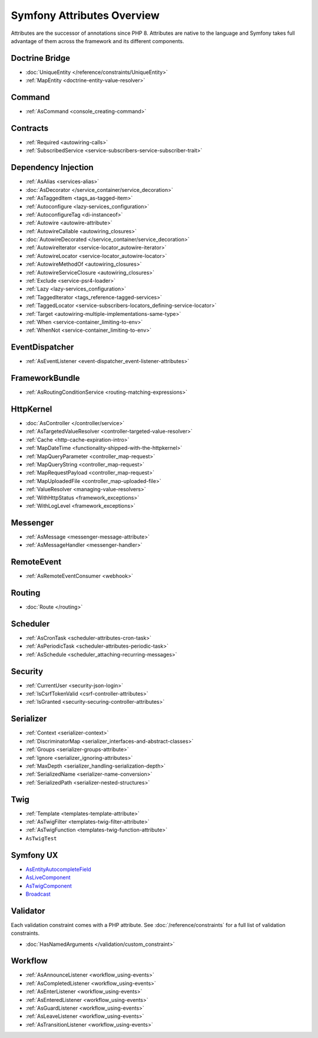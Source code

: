 Symfony Attributes Overview
===========================

Attributes are the successor of annotations since PHP 8. Attributes are native
to the language and Symfony takes full advantage of them across the framework
and its different components.

Doctrine Bridge
~~~~~~~~~~~~~~~

* :doc:`UniqueEntity </reference/constraints/UniqueEntity>`
* :ref:`MapEntity <doctrine-entity-value-resolver>`

Command
~~~~~~~

* :ref:`AsCommand <console_creating-command>`

Contracts
~~~~~~~~~

* :ref:`Required <autowiring-calls>`
* :ref:`SubscribedService <service-subscribers-service-subscriber-trait>`

Dependency Injection
~~~~~~~~~~~~~~~~~~~~

* :ref:`AsAlias <services-alias>`
* :doc:`AsDecorator </service_container/service_decoration>`
* :ref:`AsTaggedItem <tags_as-tagged-item>`
* :ref:`Autoconfigure <lazy-services_configuration>`
* :ref:`AutoconfigureTag <di-instanceof>`
* :ref:`Autowire <autowire-attribute>`
* :ref:`AutowireCallable <autowiring_closures>`
* :doc:`AutowireDecorated </service_container/service_decoration>`
* :ref:`AutowireIterator <service-locator_autowire-iterator>`
* :ref:`AutowireLocator <service-locator_autowire-locator>`
* :ref:`AutowireMethodOf <autowiring_closures>`
* :ref:`AutowireServiceClosure <autowiring_closures>`
* :ref:`Exclude <service-psr4-loader>`
* :ref:`Lazy <lazy-services_configuration>`
* :ref:`TaggedIterator <tags_reference-tagged-services>`
* :ref:`TaggedLocator <service-subscribers-locators_defining-service-locator>`
* :ref:`Target <autowiring-multiple-implementations-same-type>`
* :ref:`When <service-container_limiting-to-env>`
* :ref:`WhenNot <service-container_limiting-to-env>`

.. deprecated:: 7.1

    The :class:`Symfony\\Component\\DependencyInjection\\Attribute\\TaggedIterator`
    and :class:`Symfony\\Component\\DependencyInjection\\Attribute\\TaggedLocator`
    attributes were deprecated in Symfony 7.1.

EventDispatcher
~~~~~~~~~~~~~~~

* :ref:`AsEventListener <event-dispatcher_event-listener-attributes>`

FrameworkBundle
~~~~~~~~~~~~~~~

* :ref:`AsRoutingConditionService <routing-matching-expressions>`

HttpKernel
~~~~~~~~~~

* :doc:`AsController </controller/service>`
* :ref:`AsTargetedValueResolver <controller-targeted-value-resolver>`
* :ref:`Cache <http-cache-expiration-intro>`
* :ref:`MapDateTime <functionality-shipped-with-the-httpkernel>`
* :ref:`MapQueryParameter <controller_map-request>`
* :ref:`MapQueryString <controller_map-request>`
* :ref:`MapRequestPayload <controller_map-request>`
* :ref:`MapUploadedFile <controller_map-uploaded-file>`
* :ref:`ValueResolver <managing-value-resolvers>`
* :ref:`WithHttpStatus <framework_exceptions>`
* :ref:`WithLogLevel <framework_exceptions>`

Messenger
~~~~~~~~~

* :ref:`AsMessage <messenger-message-attribute>`
* :ref:`AsMessageHandler <messenger-handler>`

RemoteEvent
~~~~~~~~~~~

* :ref:`AsRemoteEventConsumer <webhook>`

Routing
~~~~~~~

* :doc:`Route </routing>`

Scheduler
~~~~~~~~~

* :ref:`AsCronTask <scheduler-attributes-cron-task>`
* :ref:`AsPeriodicTask <scheduler-attributes-periodic-task>`
* :ref:`AsSchedule <scheduler_attaching-recurring-messages>`

Security
~~~~~~~~

* :ref:`CurrentUser <security-json-login>`
* :ref:`IsCsrfTokenValid <csrf-controller-attributes>`
* :ref:`IsGranted <security-securing-controller-attributes>`

.. _reference-attributes-serializer:

Serializer
~~~~~~~~~~

* :ref:`Context <serializer-context>`
* :ref:`DiscriminatorMap <serializer_interfaces-and-abstract-classes>`
* :ref:`Groups <serializer-groups-attribute>`
* :ref:`Ignore <serializer_ignoring-attributes>`
* :ref:`MaxDepth <serializer_handling-serialization-depth>`
* :ref:`SerializedName <serializer-name-conversion>`
* :ref:`SerializedPath <serializer-nested-structures>`

Twig
~~~~

* :ref:`Template <templates-template-attribute>`
* :ref:`AsTwigFilter <templates-twig-filter-attribute>`
* :ref:`AsTwigFunction <templates-twig-function-attribute>`
* ``AsTwigTest``

Symfony UX
~~~~~~~~~~

* `AsEntityAutocompleteField`_
* `AsLiveComponent`_
* `AsTwigComponent`_
* `Broadcast`_

Validator
~~~~~~~~~

Each validation constraint comes with a PHP attribute. See
:doc:`/reference/constraints` for a full list of validation constraints.

* :doc:`HasNamedArguments </validation/custom_constraint>`

Workflow
~~~~~~~~

* :ref:`AsAnnounceListener <workflow_using-events>`
* :ref:`AsCompletedListener <workflow_using-events>`
* :ref:`AsEnterListener <workflow_using-events>`
* :ref:`AsEnteredListener <workflow_using-events>`
* :ref:`AsGuardListener <workflow_using-events>`
* :ref:`AsLeaveListener <workflow_using-events>`
* :ref:`AsTransitionListener <workflow_using-events>`

.. _`AsEntityAutocompleteField`: https://symfony.com/bundles/ux-autocomplete/current/index.html#usage-in-a-form-with-ajax
.. _`AsLiveComponent`: https://symfony.com/bundles/ux-live-component/current/index.html
.. _`AsTwigComponent`: https://symfony.com/bundles/ux-twig-component/current/index.html
.. _`Broadcast`: https://symfony.com/bundles/ux-turbo/current/index.html#broadcast-conventions-and-configuration
